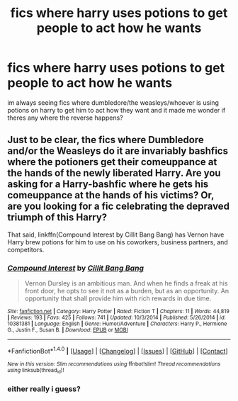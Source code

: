 #+TITLE: fics where harry uses potions to get people to act how he wants

* fics where harry uses potions to get people to act how he wants
:PROPERTIES:
:Author: echomoon137
:Score: 4
:DateUnix: 1473474865.0
:DateShort: 2016-Sep-10
:FlairText: Request
:END:
im always seeing fics where dumbledore/the weasleys/whoever is using potions on harry to get him to act how they want and it made me wonder if theres any where the reverse happens?


** Just to be clear, the fics where Dumbledore and/or the Weasleys do it are invariably bashfics where the potioners get their comeuppance at the hands of the newly liberated Harry. Are you asking for a Harry-bashfic where he gets his comeuppance at the hands of his victims? Or, are you looking for a fic celebrating the depraved triumph of this Harry?

That said, linkffn(Compound Interest by Cillit Bang Bang) has Vernon have Harry brew potions for him to use on his coworkers, business partners, and competitors.
:PROPERTIES:
:Author: turbinicarpus
:Score: 1
:DateUnix: 1473518356.0
:DateShort: 2016-Sep-10
:END:

*** [[http://www.fanfiction.net/s/10381381/1/][*/Compound Interest/*]] by [[https://www.fanfiction.net/u/5609847/Cillit-Bang-Bang][/Cillit Bang Bang/]]

#+begin_quote
  Vernon Dursley is an ambitious man. And when he finds a freak at his front door, he opts to see it not as a burden, but as an opportunity. An opportunity that shall provide him with rich rewards in due time.
#+end_quote

^{/Site/: [[http://www.fanfiction.net/][fanfiction.net]] *|* /Category/: Harry Potter *|* /Rated/: Fiction T *|* /Chapters/: 11 *|* /Words/: 44,819 *|* /Reviews/: 193 *|* /Favs/: 425 *|* /Follows/: 741 *|* /Updated/: 10/3/2014 *|* /Published/: 5/26/2014 *|* /id/: 10381381 *|* /Language/: English *|* /Genre/: Humor/Adventure *|* /Characters/: Harry P., Hermione G., Justin F., Susan B. *|* /Download/: [[http://www.ff2ebook.com/old/ffn-bot/index.php?id=10381381&source=ff&filetype=epub][EPUB]] or [[http://www.ff2ebook.com/old/ffn-bot/index.php?id=10381381&source=ff&filetype=mobi][MOBI]]}

--------------

*FanfictionBot*^{1.4.0} *|* [[[https://github.com/tusing/reddit-ffn-bot/wiki/Usage][Usage]]] | [[[https://github.com/tusing/reddit-ffn-bot/wiki/Changelog][Changelog]]] | [[[https://github.com/tusing/reddit-ffn-bot/issues/][Issues]]] | [[[https://github.com/tusing/reddit-ffn-bot/][GitHub]]] | [[[https://www.reddit.com/message/compose?to=tusing][Contact]]]

^{/New in this version: Slim recommendations using/ ffnbot!slim! /Thread recommendations using/ linksub(thread_id)!}
:PROPERTIES:
:Author: FanfictionBot
:Score: 1
:DateUnix: 1473518392.0
:DateShort: 2016-Sep-10
:END:


*** either really i guess?
:PROPERTIES:
:Author: echomoon137
:Score: 1
:DateUnix: 1473533042.0
:DateShort: 2016-Sep-10
:END:

